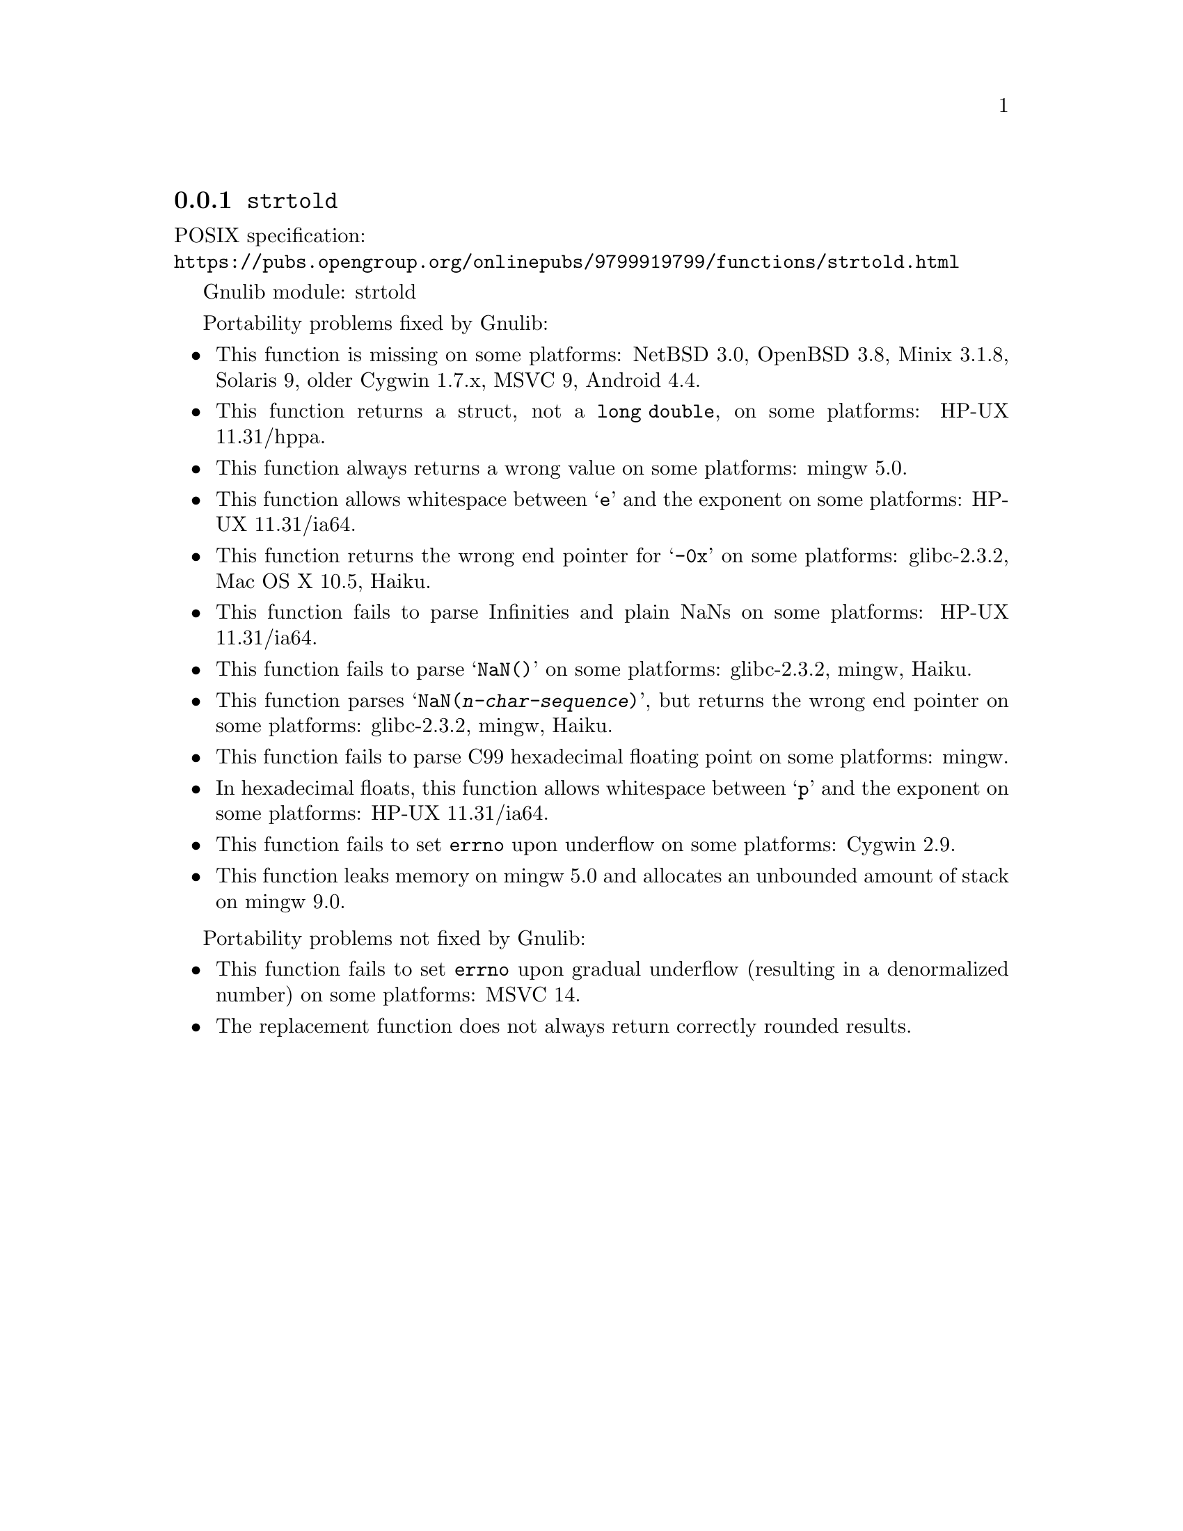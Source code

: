 @node strtold
@subsection @code{strtold}
@findex strtold

POSIX specification:@* @url{https://pubs.opengroup.org/onlinepubs/9799919799/functions/strtold.html}

Gnulib module: strtold

Portability problems fixed by Gnulib:
@itemize
@item
This function is missing on some platforms:
NetBSD 3.0, OpenBSD 3.8, Minix 3.1.8, Solaris 9, older Cygwin 1.7.x, MSVC 9, Android 4.4.

@item
This function returns a struct, not a @code{long double}, on some platforms:
HP-UX 11.31/hppa.

@item
This function always returns a wrong value on some platforms:
mingw 5.0.

@item
This function allows whitespace between @samp{e} and the exponent on
some platforms:
HP-UX 11.31/ia64.

@item
This function returns the wrong end pointer for @samp{-0x} on some
platforms:
glibc-2.3.2, Mac OS X 10.5, Haiku.

@item
This function fails to parse Infinities and plain NaNs on some platforms:
HP-UX 11.31/ia64.

@item
This function fails to parse @samp{NaN()} on some platforms:
glibc-2.3.2, mingw, Haiku.

@item
This function parses @samp{NaN(@var{n-char-sequence})}, but returns
the wrong end pointer on some platforms:
glibc-2.3.2, mingw, Haiku.

@item
This function fails to parse C99 hexadecimal floating point on some
platforms:
mingw.

@item
In hexadecimal floats, this function allows whitespace between @samp{p}
and the exponent on some platforms:
HP-UX 11.31/ia64.

@item
@c The term "underflow", as defined by ISO C23 § 7.12.1.(6), includes both
@c "gradual underflow" (result is a denormalized number) and "flush-to-zero
@c underflow" (result is zero).
This function fails to set @code{errno} upon underflow on some platforms:
@c https://cygwin.com/ml/cygwin/2019-12/msg00072.html
Cygwin 2.9.

@item
This function leaks memory on mingw 5.0
and allocates an unbounded amount of stack on mingw 9.0.
@end itemize

Portability problems not fixed by Gnulib:
@itemize
@item
This function fails to set @code{errno} upon gradual underflow (resulting
in a denormalized number) on some platforms:
MSVC 14.

@item
The replacement function does not always return correctly rounded results.
@end itemize
